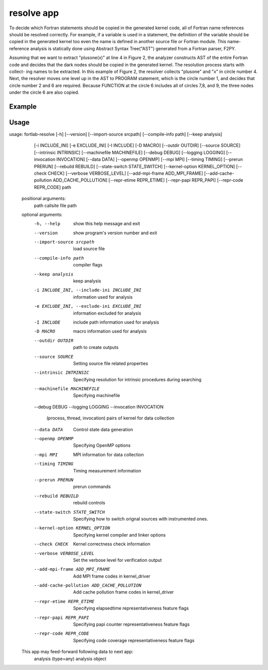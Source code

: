.. _resolve-app:

*********************
resolve app
*********************

To decide which Fortran statements should be copied in the generated kernel code, all of Fortran name references should be resolved correctly. For example, if a variable is used in a statement, the definition of the variable should be copied in the generated kernel too even the name is defined in another source file or Fortran module. This name-reference analysis is statically done using Abstract Syntax Tree("AST") generated from a Fortran parser, F2PY.

.. image:: ../_static/resolve_app.png

Assuming that we want to extract "plusone(x)" at line 4 in Figure 2, the analyzer constructs AST of the entire Fortran code and decides that the dark nodes should be copied in the generated kernel. The resolution process starts with collect- ing names to be extracted. In this example of Figure 2, the resolver collects "plusone" and "x" in circle number 4. Next, the resolver moves one level up in the AST to PROGRAM statement, which is the circle number 1, and decides that circle number 2 and 6 are required. Because FUNCTION at the circle 6 includes all of circles 7,8, and 9, the three nodes under the circle 6 are also copied.



Example
***********


Usage
***********

usage: fortlab-resolve [-h] [--version] [--import-source srcpath] [--compile-info path] [--keep analysis]
                               [-i INCLUDE_INI] [-e EXCLUDE_INI] [-I INCLUDE] [-D MACRO] [--outdir OUTDIR]
                               [--source SOURCE] [--intrinsic INTRINSIC] [--machinefile MACHINEFILE] [--debug DEBUG]
                               [--logging LOGGING] [--invocation INVOCATION] [--data DATA] [--openmp OPENMP] [--mpi MPI]
                               [--timing TIMING] [--prerun PRERUN] [--rebuild REBUILD] [--state-switch STATE_SWITCH]
                               [--kernel-option KERNEL_OPTION] [--check CHECK] [--verbose VERBOSE_LEVEL]
                               [--add-mpi-frame ADD_MPI_FRAME] [--add-cache-pollution ADD_CACHE_POLLUTION]
                               [--repr-etime REPR_ETIME] [--repr-papi REPR_PAPI] [--repr-code REPR_CODE]
                               path

        positional arguments:
          path                  callsite file path

        optional arguments:
          -h, --help            show this help message and exit
          --version             show program's version number and exit
          --import-source srcpath
                                load source file
          --compile-info path   compiler flags
          --keep analysis       keep analysis
          -i INCLUDE_INI, --include-ini INCLUDE_INI
                                information used for analysis
          -e EXCLUDE_INI, --exclude-ini EXCLUDE_INI
                                information excluded for analysis
          -I INCLUDE            include path information used for analysis
          -D MACRO              macro information used for analysis
          --outdir OUTDIR       path to create outputs
          --source SOURCE       Setting source file related properties
          --intrinsic INTRINSIC
                                Specifying resolution for intrinsic procedures during searching
          --machinefile MACHINEFILE
                                Specifying machinefile
          --debug DEBUG
          --logging LOGGING
          --invocation INVOCATION
                                (process, thread, invocation) pairs of kernel for data collection
          --data DATA           Control state data generation
          --openmp OPENMP       Specifying OpenMP options
          --mpi MPI             MPI information for data collection
          --timing TIMING       Timing measurement information
          --prerun PRERUN       prerun commands
          --rebuild REBUILD     rebuild controls
          --state-switch STATE_SWITCH
                                Specifying how to switch orignal sources with instrumented ones.
          --kernel-option KERNEL_OPTION
                                Specifying kernel compiler and linker options
          --check CHECK         Kernel correctness check information
          --verbose VERBOSE_LEVEL
                                Set the verbose level for verification output
          --add-mpi-frame ADD_MPI_FRAME
                                Add MPI frame codes in kernel_driver
          --add-cache-pollution ADD_CACHE_POLLUTION
                                Add cache pollution frame codes in kernel_driver
          --repr-etime REPR_ETIME
                                Specifying elapsedtime representativeness feature flags
          --repr-papi REPR_PAPI
                                Specifying papi counter representativeness feature flags
          --repr-code REPR_CODE
                                Specifying code coverage representativeness feature flags

        This app may feed-forward following data to next app:
          analysis (type=any)        analysis object
